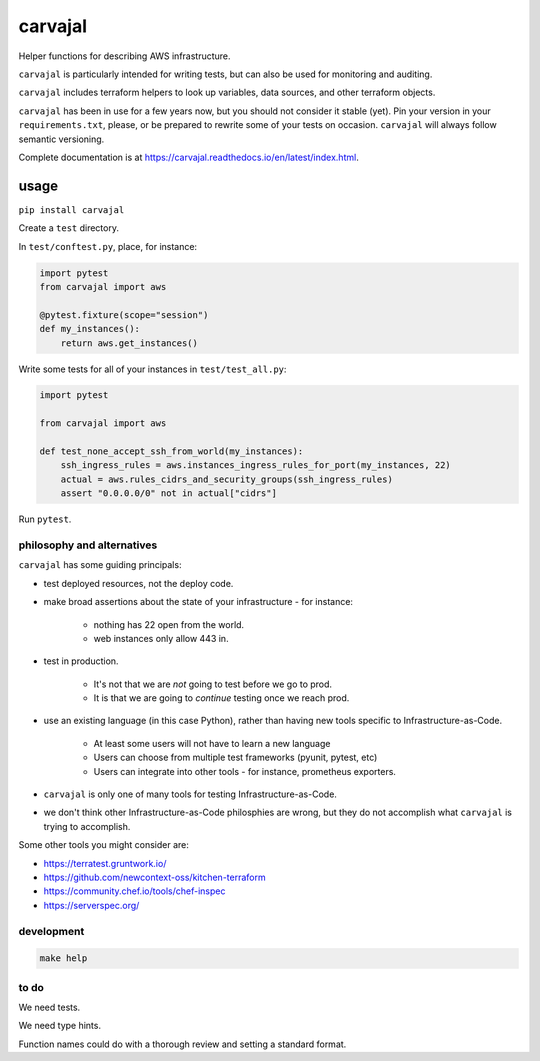 carvajal
========

Helper functions for describing AWS infrastructure.

``carvajal`` is particularly intended for writing tests,
but can also be used for monitoring and auditing.

``carvajal`` includes terraform helpers to look up 
variables, data sources, and other terraform objects.

``carvajal`` has been in use for a few years now,
but you should not consider it stable (yet).
Pin your version in your ``requirements.txt``,
please, or be prepared to rewrite some of your tests on occasion.
``carvajal`` will always follow semantic versioning.

Complete documentation is at
https://carvajal.readthedocs.io/en/latest/index.html.

usage
~~~~~

``pip install carvajal``

Create a ``test`` directory.

In ``test/conftest.py``, place, for instance:

.. code-block:: python

    import pytest
    from carvajal import aws

    @pytest.fixture(scope="session")
    def my_instances():
        return aws.get_instances()

Write some tests for all of your instances in ``test/test_all.py``:

.. code-block:: python

    import pytest

    from carvajal import aws

    def test_none_accept_ssh_from_world(my_instances):
        ssh_ingress_rules = aws.instances_ingress_rules_for_port(my_instances, 22)
        actual = aws.rules_cidrs_and_security_groups(ssh_ingress_rules)
        assert "0.0.0.0/0" not in actual["cidrs"]


Run ``pytest``.


philosophy and alternatives
---------------------------

``carvajal`` has some guiding principals:

* test deployed resources, not the deploy code.
* make broad assertions about the state of your infrastructure - for instance:

   * nothing has 22 open from the world.
   * web instances only allow 443 in.

* test in production.

   * It's not that we are *not* going to test before we go to prod.
   * It is that we are going to *continue* testing once we reach prod.

* use an existing language (in this case Python),
  rather than having new tools specific to Infrastructure-as-Code.

   * At least some users will not have to learn a new language
   * Users can choose from multiple test frameworks (pyunit, pytest, etc)
   * Users can integrate into other tools - for instance, prometheus exporters.

* ``carvajal`` is only one of many tools for testing Infrastructure-as-Code.
* we don't think other Infrastructure-as-Code philosphies are wrong,
  but they do not accomplish what ``carvajal`` is trying to accomplish.


Some other tools you might consider are:

* https://terratest.gruntwork.io/

* https://github.com/newcontext-oss/kitchen-terraform

* https://community.chef.io/tools/chef-inspec

* https://serverspec.org/

development
------------

.. code-block:: shell

    make help

to do
-----

We need tests.

We need type hints.

Function names could do with a thorough review and setting a standard format.
